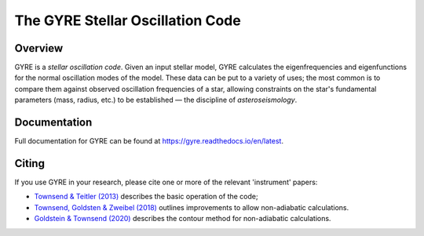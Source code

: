 #################################
The GYRE Stellar Oscillation Code
#################################

.. image:: https://img.shields.io/github/license/rhdtownsend/gyre
   :alt: GitHub
   :target: https://github.com/rhdtownsend/gyre
.. image:: https://img.shields.io/github/v/release/rhdtownsend/gyre
   :alt: GitHub release (latest by date)
   :target: https://gyre.readthedocs.io/en/latest
.. image:: https://img.shields.io/github/issues/rhdtownsend/gyre
   :alt: GitHub issues
   :target: https://github.com/rhdtownsend/gyre/issues
.. image:: https://img.shields.io/readthedocs/gyre
   :alt: Read the Docs
   :target: https://gyre.readthedocs.io/en/latest

Overview
========
	    
GYRE is a *stellar oscillation code*. Given an input stellar model,
GYRE calculates the eigenfrequencies and eigenfunctions for the normal
oscillation modes of the model. These data can be put to a variety of
uses; the most common is to compare them against observed oscillation
frequencies of a star, allowing constraints on the star's fundamental
parameters (mass, radius, etc.)  to be established |---| the discipline
of *asteroseismology*.

Documentation
=============

Full documentation for GYRE can be found at https://gyre.readthedocs.io/en/latest.

Citing
======

If you use GYRE in your research, please cite one or more of the relevant
'instrument' papers:

* `Townsend & Teitler (2013) <https://ui.adsabs.harvard.edu/abs/2013MNRAS.435.3406T/abstract>`__ describes the basic operation of the code;
* `Townsend, Goldsten & Zweibel (2018) <https://ui.adsabs.harvard.edu/abs/2018MNRAS.475..879T/abstract>`__ outlines improvements to allow non-adiabatic calculations.
* `Goldstein & Townsend (2020) <https://ui.adsabs.harvard.edu/abs/2020ApJ...899..116G/abstract>`__ describes the contour method for non-adiabatic calculations.

.. |---| unicode:: U+2014

